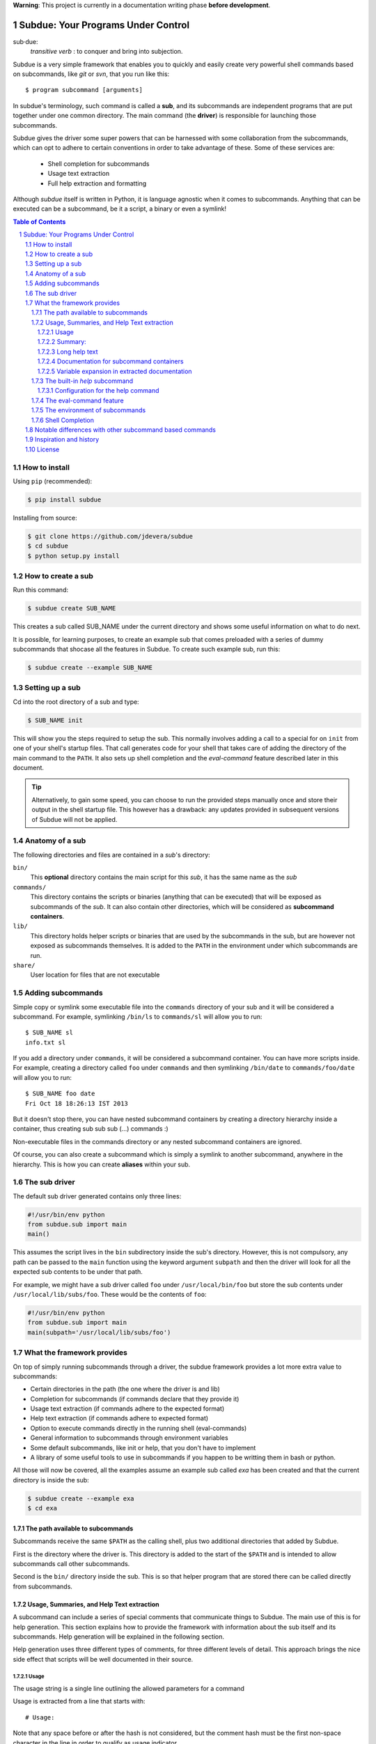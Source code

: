 .. sectnum::

**Warning**: This project is currently in a documentation writing phase **before development**.

Subdue: Your Programs Under Control
===================================

sub·due:
    *transitive verb* : to conquer and bring into subjection.

Subdue is a very simple framework that enables you to quickly and easily create
very powerful shell commands based on subcommands, like *git* or *svn*,
that you run like this::

    $ program subcommand [arguments]

In subdue's terminology, such command is called a **sub**, and its subcommands
are independent programs that are put together under one common directory. The
main command (the **driver**) is responsible for launching those subcommands.

Subdue gives the driver some super powers that can be harnessed with some
collaboration from the subcommands, which can opt to adhere to certain
conventions in order to take advantage of these. Some of these services are:

 - Shell completion for subcommands
 - Usage text extraction
 - Full help extraction and formatting

Although *subdue* itself is written in Python, it is language agnostic when it
comes to subcommands. Anything that can be executed can be a subcommand, be it
a script, a binary or even a symlink!

.. contents:: Table of Contents

How to install
--------------

Using ``pip`` (recommended):

.. code::

    $ pip install subdue

Installing from source:

.. code:: bash

    $ git clone https://github.com/jdevera/subdue
    $ cd subdue
    $ python setup.py install

How to create a sub
-------------------

Run this command:

.. code:: bash

    $ subdue create SUB_NAME

This creates a sub called SUB_NAME under the current directory and shows some
useful information on what to do next.

It is possible, for learning purposes, to create an example sub that comes
preloaded with a series of dummy subcommands that shocase all the features in
Subdue. To create such example sub, run this:

.. code:: bash

    $ subdue create --example SUB_NAME

Setting up a sub
----------------

Cd into the root directory of a sub and type:

.. code:: bash

    $ SUB_NAME init

This will show you the steps required to setup the sub. This normally involves
adding a call to a special for on ``init`` from one of your shell's startup
files. That call generates code for your shell that takes care of adding the
directory of the main command to the ``PATH``. It also sets up shell completion
and the *eval-command* feature described later in this document.

.. Tip::
    Alternatively, to gain some speed, you can choose to run the provided steps
    manually once and store their output in the shell startup file. This
    however has a drawback: any updates provided in subsequent versions of
    Subdue will not be applied.

Anatomy of a sub
----------------

The following directories and files are contained in a *sub*'s directory:

``bin/``
    This **optional** directory contains the main script for this *sub*, it has
    the same name as the *sub*

``commands/``
    This directory contains the scripts or binaries (anything that can be
    executed) that will be exposed as subcommands of the *sub*. It can also
    contain other directories, which will be considered as **subcommand
    containers**.

``lib/``
    This directory holds helper scripts or binaries that are used by the
    subcommands in the sub, but are however not exposed as subcommands
    themselves.  It is added to the ``PATH`` in the environment under which
    subcommands are run.

``share/``
    User location for files that are not executable


Adding subcommands
------------------

Simple copy or symlink some executable file into the ``commands`` directory of
your sub and it will be considered a subcommand. For example, symlinking
``/bin/ls`` to ``commands/sl`` will allow you to run::

    $ SUB_NAME sl
    info.txt sl

If you add a directory under ``commands``, it will be considered a subcommand
container. You can have more scripts inside. For example, creating a directory
called ``foo`` under ``commands`` and then symlinking ``/bin/date`` to
``commands/foo/date`` will allow you to run::

    $ SUB_NAME foo date
    Fri Oct 18 18:26:13 IST 2013

But it doesn't stop there, you can have nested subcommand containers by
creating a directory hierarchy inside a container, thus creating sub sub sub
(...) commands :)

Non-executable files in the commands directory or any nested subcommand
containers are ignored.

Of course, you can also create a subcommand which is simply a symlink to
another subcommand, anywhere in the hierarchy. This is how you can create
**aliases** within your sub.


The sub driver
--------------

The default sub driver generated contains only three lines:

.. code:: python

    #!/usr/bin/env python
    from subdue.sub import main
    main()

This assumes the script lives in the ``bin`` subdirectory inside the sub's
directory. However, this is not compulsory, any path can be passed to the
``main`` function using the keyword argument ``subpath`` and then the driver will
look for all the expected sub contents to be under that path.

For example, we might have a sub driver called ``foo`` under ``/usr/local/bin/foo``
but store the sub contents under ``/usr/local/lib/subs/foo``. These would be the
contents of ``foo``:

.. code:: python

    #!/usr/bin/env python
    from subdue.sub import main
    main(subpath='/usr/local/lib/subs/foo')


What the framework provides
---------------------------

On top of simply running subcommands through a driver, the subdue framework
provides a lot more extra value to subcommands:

- Certain directories in the path (the one where the driver is and lib)
- Completion for subcommands (if commands declare that they provide it)
- Usage text extraction (if commands adhere to the expected format)
- Help text extraction (if commands adhere to expected format)
- Option to execute commands directly in the running shell (eval-commands)
- General information to subcommands through environment variables
- Some default subcommands, like init or help, that you don't have to implement
- A library of some useful tools to use in subcommands if you happen to be
  writting them in bash or python.

All those will now be covered, all the examples assume an example sub called
*exa* has been created and that the current directory is inside the sub:

.. code:: bash

    $ subdue create --example exa
    $ cd exa

The path available to subcommands
~~~~~~~~~~~~~~~~~~~~~~~~~~~~~~~~~

Subcommands receive the same ``$PATH`` as the calling shell, plus two
additional directories that added by Subdue.

First is the directory where the driver is.  This directory is added to the
start of the ``$PATH`` and is intended to allow subcommands call other
subcommands.

Second is the ``bin/`` directory inside the sub. This is so that helper program
that are stored there can be called directly from subcommands.

Usage, Summaries, and Help Text extraction
~~~~~~~~~~~~~~~~~~~~~~~~~~~~~~~~~~~~~~~~~~

A subcommand can include a series of special comments that communicate things
to Subdue. The main use of this is for help generation. This section explains
how to provide the framework with information about the sub itself and its
subcommands. Help generation will be explained in the following section.

Help generation uses three different types of comments, for three different
levels of detail. This approach brings the nice side effect that scripts will
be well documented in their source.

Usage
:::::

The usage string is a single line outlining the allowed parameters for a command

Usage is extracted from a line that starts with::

    # Usage:

Note that any space before or after the hash is not considered, but the comment
hash must be the first non-space character in the line in order to qualify as
usage indicator.

Whatever follows in the same line, after removing leading and trailing spaces
is regarded as the usage string for the subcommand.

For instance, the subcommand ``foo`` in the example sub contains the following
line::

    # Usage: exa foo [-e] [-o file]

Which means the usage string for ``foo`` is::

    exa foo [-e] [-o file]

The ``Usage`` directive must appear within the first 100 lines of a subcommand.

Summary:
::::::::

The summary is a single line that briefly explains what the subcommand does. It
follows the same convention as for the usage string, but the keyword is
``Summary``. For instance, the ``foo`` subcommand in the example sub has the
following line in its source::

    # Summary: Foo all foos

Which means the summary for ``foo`` is::

    Foo all foos

The ``Summary`` directive must appear within the first 100 lines of a
subcommand.

Long help text
::::::::::::::

The long help text is a block of text, one or more paragraphs long, that
explains in detail everything about the subcommand. Since the text can expand
to more than one line, Subdue tries to find the following comment in the source
of a subcommand::

    # Help:

And from then on, anything that follows it, for as long as lines **continue to
be commented out**, will be regarded as long help text. For instance, again
with ``foo``, this is an excerpt of its contents::

    # Help:
    # Foo all available foos and wait for all to be fooed.
    #
    # Options:
    #    -e       Only foo the even foos
    #    -o FILE  Write results to FILE
    #
    # Known Issues:
    # Foos that are fooed in December get reverted back to unfooed state in January

    # This comment is not part of the help text, since there was an
    # interruption in the comment flow.

All trailing spaces, leading spaces and comment hashes are removed and the
result is regarded as the long help text.

.. Note::
    Although the full help text might extend beyond the 100th line, the initial
    ``Help`` directive must be within the first 100 lines of the subcommand
    file.

Documentation for subcommand containers
:::::::::::::::::::::::::::::::::::::::

Subcommand containers are directories and as such, cannot follow any of the
comment convention outlined above. To circunvent this, Subdue reads all the
documentation for subcommand containers from a file called ``doc.txt`` that
sits directly under the container.

The same conventions outlined above apply. However, since a subcommand
container cannot contain options, its usage, if not specified in the file
``doc.txt``, will be generalised as::

    exa baz <command> [<args>]

Where ``exa`` is the sub's name and ``baz`` is the container.

There can also be a ``doc.txt`` file directly under the ``commands/`` directory
of a sub. In that case, only the ``Help`` directive is supported and anything
in the long help text will be shown in **all the help screens** in the sub. A
small description is the recommended contents for this file. In the example
sub, this file contains::

    # Help:
    # ===============================================================================
    #        _____                                _         ____          _     
    #       | ____|__  __ __ _  _ __ ___   _ __  | |  ___  / ___|  _   _ | |__  
    #       |  _|  \ \/ // _` || '_ ` _ \ | '_ \ | | / _ \ \___ \ | | | || '_ \ 
    #       | |___  >  <| (_| || | | | | || |_) || ||  __/  ___) || |_| || |_) |
    #       |_____|/_/\_\\__,_||_| |_| |_|| .__/ |_| \___| |____/  \__,_||_.__/ 
    #                                     |_|                                   
    #
    #                                Powered by Subdue
    #                                   Version 0.1
    # ===============================================================================

Variable expansion in extracted documentation
:::::::::::::::::::::::::::::::::::::::::::::

Subdue supports variable expansion in all extracted documentation. By default,
only the string ``%COMMAND%`` is expanded to the tokens that form the command,
starting with the sub name, followed by all the leading subcommand containers,
if any, and ending with the current subcommand name. For instance, a
hipotetical subcommand located under ``commands/this/is/an/example`` in the sub
called exa would get the string "``%COMMAND%``" replaced with "``exa this is an
example``".

This feature is intended to decouple the documentation contents of a subcommand
from its location. This will cover the case where a symlink is created to
provide an alias, since the help text for alias will then include the name of
the alias, rather than the original command.

More of these replacements can be performed by providing the driver's ``main``
with a dictionary as the ``doc_expansions`` parameter. The keys in this
dictionary are variable names that, when found in any of the help texts
(surrounded by ``%``) will be replaced by:

a) The corresponding value in the dictionary, if it is a string.
b) The result of running the corresponding value, if it is callable.

If the value or the result of the callable has a type other than string, it
will simply be converted to string before the expansion.

The callable is given the following arguments:

- The name of the variable
- The name of the sub
- A tuple containing all the tokens that lead up to the current command
- The full path of the sub root directory
- The path of the command, relative to the sub's root
- The number of rows in the current shell
- The number of colums in the current shell
- A boolean indicating if the subcommand is an *eval-command*

For reference, a callable that mirrors the behaviour of the default
``%COMMAND%`` expansion would be:

.. code:: python

    #!/usr/bin/env python
    from subdue.sub import main

    def COMMAND(_, subname, command_tokens, *args):
        return ((subname,) + command_tokens)

    main(doc_expansions={
        'COMMAND' : COMMAND
        })

.. Caution::
    Although possible, overloading the expansion for ``COMMAND`` can be
    confusing.

The built-in *help* subcommand
~~~~~~~~~~~~~~~~~~~~~~~~~~~~~~

All Subdue subs come packed with a powerful ``help`` subcommand that makes use
of all the documentation extracted from subcommands as explained in the
previous section.

The ``help`` subcommand can be called with no arguments to provide a top level
overview of the whole sub::

    $ exa help
    Usage: exa <command> [<args>]

    ===============================================================================
           _____                                _         ____          _     
          | ____|__  __ __ _  _ __ ___   _ __  | |  ___  / ___|  _   _ | |__  
          |  _|  \ \/ // _` || '_ ` _ \ | '_ \ | | / _ \ \___ \ | | | || '_ \ 
          | |___  >  <| (_| || | | | | || |_) || ||  __/  ___) || |_| || |_) |
          |_____|/_/\_\\__,_||_| |_| |_|| .__/ |_| \___| |____/  \__,_||_.__/ 
                                        |_|                                   

                                   Powered by Subdue
                                      Version 0.1
    ===============================================================================

    These are the available subcommands for exa:
          bar     Raise or lower the bar
       >> baz     Bazinga!
          distim  Make Gostak distim the doshes
          docs    Does a well documented nothing
          foo     Foo all foos
          undoc   --
          

    See 'exa help <command>' for information on a specific command.

This is where each part of this output comes from:

 - The Usage line is autogenerated and it is common for all subs
 - The banner comes from the sub's main ``doc.txt`` under the ``commands/``
   directory.
 - The line "These are the available..." is also common for all subs, it
   precedes a summary of the subcommands.
 - The subcommand summaries, as extracted from the subcommand files. If a
   subcommand does not provide a summary, a double hyphen ``--`` is shown in
   place of the summary.
 - The "See 'exa help <command>'..." line is also common for all subs.
    
The help command can alternatively be folowed by a subcommand in order to get
help for it::

    $ exa help foo
    Usage: exa foo [-e] [-o file]
    
    Foo all available foos and wait for all to be fooed.

    Options:
       -e       Only foo the even foos
       -o FILE  Write results to FILE

    Known Issues:
    Foos that are fooed in December get reverted back to unfooed state in January

In this case, both usage and long help text for the subcommands are presented
as extracted, if present.

If help is requested on a subcommand that is not documented, the following is
shown::

    $ exa help undoc
    This command isn't documented yet.

The same is shown for commands that don't have an Usage line, regardless of
whether they have long help text or not; they are considered *undocumented*. If
a subcommand has a usage line but not help text, the summary, if available,
will be shown after the Usage.

Note the chevrons (``>>``) before ``baz``. That means baz is a **subcommand
container**, rather than a command directly. This means ``baz`` is a directory
under ``commands/`` in the sub. Help can be requested for subcommand containers too::

    $ exa help baz
    Usage: exa baz <command> [<args>]

Configuration for the help command
::::::::::::::::::::::::::::::::::

The behaviour of the help command is highly configurable. The following
*switches and knobs* are available:

- Override the sub's main ``doc.txt`` with some custom text
- Override the default line that precedes the command summaries
- Override the name of the file where documentation for subcommand containers
  is stored (by default it is ``doc.txt``)
- Provide a callable to format the summary lines (gets all lines as a list of
  tuples with (name, summary or None, True if container else False))
- Provide a callable to format the long help text (this can be used to parse
  some markup and could allow writing help text in, for example, Markdown)

.. TODO Design the API for these

The eval-command feature
~~~~~~~~~~~~~~~~~~~~~~~~

The environment of subcommands    
~~~~~~~~~~~~~~~~~~~~~~~~~~~~~~~~~~

A subdue

.. TODO talk about the subdue.script module, which is loaded with the info from environment

Shell Completion
~~~~~~~~~~~~~~~~

Subdue provides shell completion at the driver level out of the box. This means
that after it has been set up correctly, a sub can get subcommand names
autocompleted in the shell.

Notable differences with other subcommand based commands
--------------------------------------------------------

Other subcommand based commands like git or any sub created using 37signal's
sub scan all the directories in the path looking for executable files that
start with the name of the main command. Subdue does not do that. A subcommand
must be included explicitly.

TODO: Provide an option (argument in main) to enable this?

Inspiration and history
-----------------------

Subdue is mainly inspired in a project called "sub" by 37 Signals. I started
using that but it was soon clear that it was too limited for my needs, mainly
its lack of support for multi-level subcommands. Although some attempts were
made to provide "sub" with "sub sub [sub...] commands", the code got too
complex to follow (sub is written in Bash scripting) and modify. I still tried
to add the feature, but shell scripting did not make for very clear code.

I wanted to add some more features to the very simple 'sub' project, but since
it had already become much more than a script gluing a couple of commands
together, I ditched shell scripting and started a rewrite in Python.

The overall structure was the same, there was a main monolithic file that had
all the logic and it lived within the sub. This turned out to be a problem when
I started to create more and more subs, since I found myself symlinking all
their drivers to the development repository in my box. This made me realised
that it would be better to make the drivers a thin layer on top of a powerful
central framework that one can upgrade once and take advantage of everywhere
instantaneously.

This meant a big redesign of everything from scratch, hence the start of a new
project with a new name: Subdue, with the idea that it will help bring a
collection of little scripts under the control of a meaningful common parent.


License
-------

Subdue is distributed under the MIT License. Please see the LICENSE file for
details.
